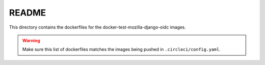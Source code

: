 ======
README
======

This directory contains the dockerfiles for the docker-test-mozilla-django-oidc
images.

.. Warning::

   Make sure this list of dockerfiles matches the images being pushed in
   ``.circleci/config.yaml``.
